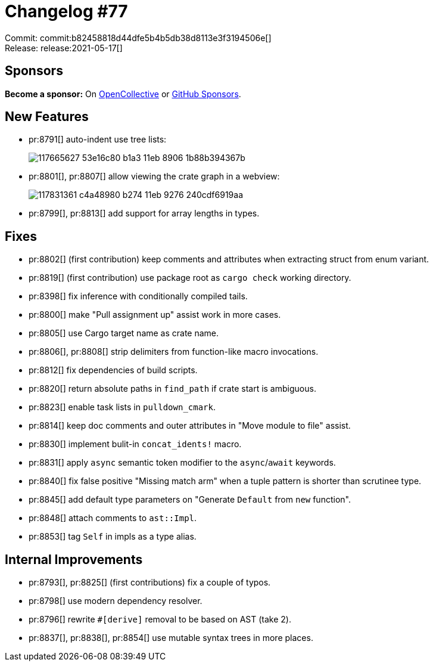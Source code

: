 = Changelog #77
:sectanchors:
:page-layout: post

Commit: commit:b82458818d44dfe5b4b5db38d8113e3f3194506e[] +
Release: release:2021-05-17[]

== Sponsors

**Become a sponsor:** On https://opencollective.com/rust-analyzer/[OpenCollective] or
https://github.com/sponsors/rust-analyzer[GitHub Sponsors].

== New Features

* pr:8791[] auto-indent use tree lists:
+
image::https://user-images.githubusercontent.com/1786438/117665627-53e16c80-b1a3-11eb-8906-1b88b394367b.gif[]
* pr:8801[], pr:8807[] allow viewing the crate graph in a webview:
+
image::https://user-images.githubusercontent.com/1786438/117831361-c4a48980-b274-11eb-9276-240cdf6919aa.png[]
* pr:8799[], pr:8813[] add support for array lengths in types.

== Fixes

* pr:8802[] (first contribution) keep comments and attributes when extracting struct from enum variant.
* pr:8819[] (first contribution) use package root as `cargo check` working directory.
* pr:8398[] fix inference with conditionally compiled tails.
* pr:8800[] make "Pull assignment up" assist work in more cases.
* pr:8805[] use Cargo target name as crate name.
* pr:8806[], pr:8808[] strip delimiters from function-like macro invocations.
* pr:8812[] fix dependencies of build scripts.
* pr:8820[] return absolute paths in `find_path` if crate start is ambiguous.
* pr:8823[] enable task lists in `pulldown_cmark`.
* pr:8814[] keep doc comments and outer attributes in "Move module to file" assist.
* pr:8830[] implement bulit-in `concat_idents!` macro.
* pr:8831[] apply `async` semantic token modifier to the `async`/`await` keywords.
* pr:8840[] fix false positive "Missing match arm" when a tuple pattern is shorter than scrutinee type.
* pr:8845[] add default type parameters on "Generate `Default` from `new` function".
* pr:8848[] attach comments to `ast::Impl`.
* pr:8853[] tag `Self` in impls as a type alias.

== Internal Improvements

* pr:8793[], pr:8825[] (first contributions) fix a couple of typos.
* pr:8798[] use modern dependency resolver.
* pr:8796[] rewrite `#[derive]` removal to be based on AST (take 2).
* pr:8837[], pr:8838[], pr:8854[] use mutable syntax trees in more places.
